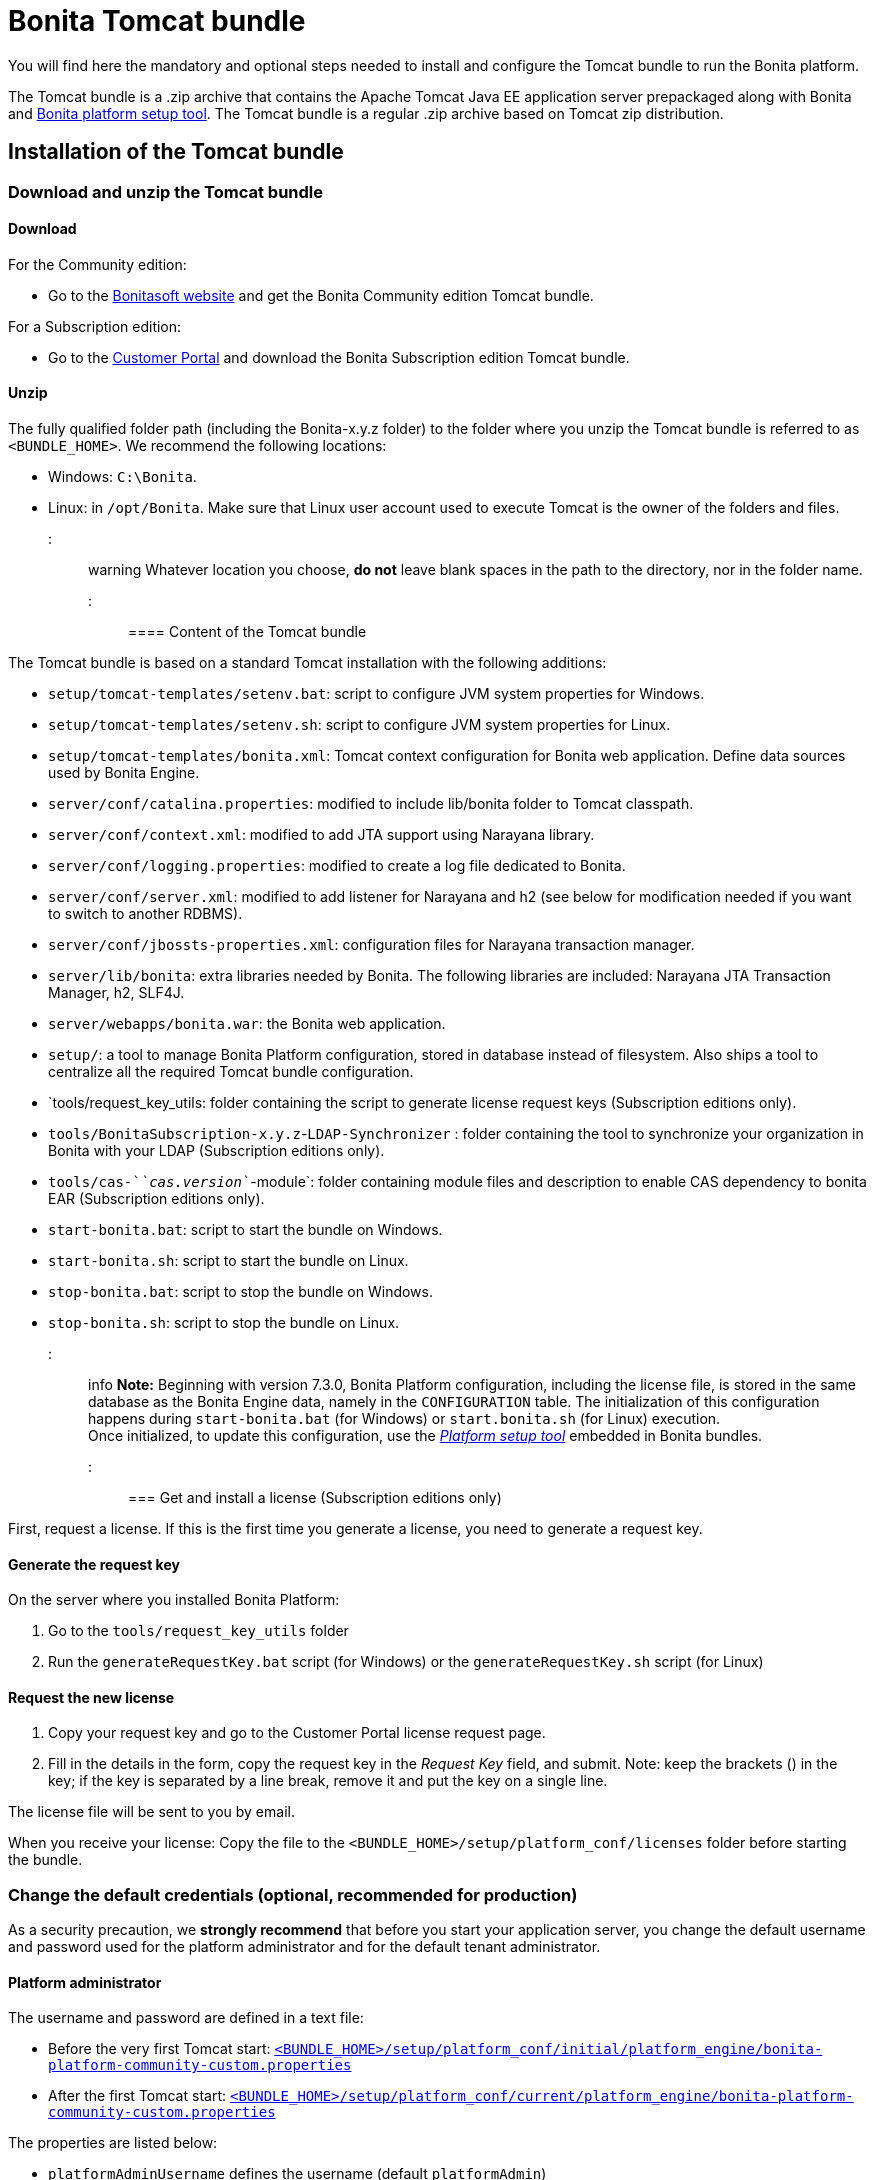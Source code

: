 = Bonita Tomcat bundle

You will find here the mandatory and optional steps needed to install and configure the Tomcat bundle to run the Bonita platform.

The Tomcat bundle is a .zip archive that contains the Apache Tomcat Java EE application server prepackaged along with Bonita and link:BonitaBPM_platform_setup.md#platform_setup_tool[Bonita platform setup tool].
The Tomcat bundle is a regular .zip archive based on Tomcat zip distribution.

== Installation of the Tomcat bundle

=== Download and unzip the Tomcat bundle

+++<a id="download">++++++</a>+++

==== Download

For the Community edition:

* Go to the http://www.bonitasoft.com/downloads-v2[Bonitasoft website] and get the Bonita Community edition Tomcat bundle.

For a Subscription edition:

* Go to the https://customer.bonitasoft.com/download/request[Customer Portal] and download the Bonita Subscription edition Tomcat bundle.

==== Unzip

The fully qualified folder path (including the Bonita-x.y.z folder) to the folder where you unzip the Tomcat bundle is referred to as `<BUNDLE_HOME>`. We recommend the following locations:

* Windows: `C:\Bonita`.
* Linux: in `/opt/Bonita`. Make sure that Linux user account used to execute Tomcat is the owner of the folders and files.

::: warning
Whatever location you choose, *do not* leave blank spaces in the path to the directory, nor in the folder name.
:::

==== Content of the Tomcat bundle

The Tomcat bundle is based on a standard Tomcat installation with the following additions:

* `setup/tomcat-templates/setenv.bat`: script to configure JVM system properties for Windows.
* `setup/tomcat-templates/setenv.sh`: script to configure JVM system properties for Linux.
* `setup/tomcat-templates/bonita.xml`: Tomcat context configuration for Bonita web application. Define data sources used by Bonita Engine.
* `server/conf/catalina.properties`: modified to include lib/bonita folder to Tomcat classpath.
* `server/conf/context.xml`: modified to add JTA support using Narayana library.
* `server/conf/logging.properties`: modified to create a log file dedicated to Bonita.
* `server/conf/server.xml`: modified to add listener for Narayana and h2 (see below for modification needed if you want to switch to another RDBMS).
* `server/conf/jbossts-properties.xml`: configuration files for Narayana transaction manager.
* `server/lib/bonita`: extra libraries needed by Bonita. The following libraries are included: Narayana JTA Transaction Manager, h2, SLF4J.
* `server/webapps/bonita.war`: the Bonita web application.
* `setup/`: a tool to manage Bonita Platform configuration, stored in database instead of filesystem. Also ships a tool to centralize all the required Tomcat bundle configuration.
* `tools/request_key_utils: folder containing the script to generate license request keys (Subscription editions only).
* `tools/BonitaSubscription-x.y.z`-`LDAP-Synchronizer` : folder containing the tool to synchronize your organization in Bonita with your LDAP (Subscription editions only).
* `tools/cas-`_`cas.version`_`-module`: folder containing module files and description to enable CAS dependency to bonita EAR (Subscription editions only).
* `start-bonita.bat`: script to start the bundle on Windows.
* `start-bonita.sh`: script to start the bundle on Linux.
* `stop-bonita.bat`: script to stop the bundle on Windows.
* `stop-bonita.sh`: script to stop the bundle on Linux.

::: info
*Note:* Beginning with version 7.3.0, Bonita Platform configuration, including the license file, is stored in the same database as the Bonita Engine data, namely in the `CONFIGURATION` table.
The initialization of this configuration happens during `start-bonita.bat` (for Windows) or `start.bonita.sh` (for Linux) execution. +
Once initialized, to update this configuration, use the xref:BonitaBPM_platform_setup.adoc[_Platform setup tool_] embedded in Bonita bundles.
:::

=== Get and install a license (Subscription editions only)

First, request a license.
If this is the first time you generate a license, you need to generate a request key.

==== Generate the request key

On the server where you installed Bonita Platform:

. Go to the `tools/request_key_utils` folder
. Run the `generateRequestKey.bat` script (for Windows) or the `generateRequestKey.sh` script (for Linux)

==== Request the new license

. Copy your request key and go to the Customer Portal license request page.
. Fill in the details in the form, copy the request key in the _Request Key_ field, and submit.
   Note: keep the brackets () in the key; if the key is separated by a line break, remove it and put the key on a single line.

The license file will be sent to you by email.

+++<a id="license">++++++</a>+++

When you receive your license:
Copy the file to the `<BUNDLE_HOME>/setup/platform_conf/licenses` folder before starting the bundle.

=== Change the default credentials (optional, recommended for production)

As a security precaution, we *strongly recommend* that before you start your application server, you change the default username and password used for the platform administrator and for the default tenant administrator.

==== Platform administrator

The username and password are defined in a text file:

* Before the very first Tomcat start: xref:BonitaBPM_platform_setup.adoc[`<BUNDLE_HOME>/setup/platform_conf/initial/platform_engine/bonita-platform-community-custom.properties`]
* After the first Tomcat start: xref:BonitaBPM_platform_setup.adoc[`<BUNDLE_HOME>/setup/platform_conf/current/platform_engine/bonita-platform-community-custom.properties`]

The properties are listed below:

* `platformAdminUsername` defines the username (default `platformAdmin`)
* `platformAdminPassword` defines the password (default `platform`)

This password is used for platform-level administration tasks, such as creating a tenant.

==== Tenant administrator

Each tenant has an administrator, with a tenant-specific username and password. The tenant administrator is also known as the tenant technical user.

When the platform is created, default values for the tenant administrator username and password are defined in the file xref:BonitaBPM_platform_setup.adoc[`<BUNDLE_HOME>/setup/platform_conf/initial/tenant_template_engine/bonita-tenant-community-custom.properties`], by the following properties:

* `userName` defines the username (default `install`)
* `userPassword` defines the password (default `install`)

When you create a tenant, the tenant administrator is created with the default username and password, unless you specify new values.
Change these tenant-specific credentials for an existing tenant by updating the `userName` and `userPassword` properties in `<BUNDLE_HOME>/setup/platform_conf/current/tenants/<TENANT_ID>/tenant_engine/bonita-tenant-community-custom.properties`.

::: warning
For the *default tenant*, the tenant administrator username and password must also be changed in file:

* Before the very first Tomcat start: xref:BonitaBPM_platform_setup.adoc[`<BUNDLE_HOME>/setup/platform_conf/initial/platform_portal/platform-tenant-config.properties`]
* After the first Tomcat start: xref:BonitaBPM_platform_setup.adoc[`<BUNDLE_HOME>/setup/platform_conf/current/platform_portal/platform-tenant-config.properties`],

For further details and a better understanding, please read the section xref:tenant_admin_credentials.adoc[Tenant administrator credentials].
:::

+++<a id="configuration">++++++</a>+++

=== Configure the Tomcat bundle

::: info
If you just want to try Bonita Platform with the embedded H2 database (only for development and testing phases of your project), you can skip the next paragraph.
For production, you are recommended to use one of the supported databases, with the following steps.
:::

. Make sure link:database-configuration.md#database_creation[your databases are created] and link:database-configuration.md#specific_database_configuration[customized to work with Bonita].
. Edit file `<BUNDLE_HOME>/setup/database.properties` and modify the properties to suit your databases (Bonita internal database & Business Data database). Beware of link:BonitaBPM_platform_setup.md#backslash_support[backslash characters].
. If you use *Oracle* database, copy your link:database-configuration.md#proprietary_jdbc_drivers[jdbc driver] in `<BUNDLE_HOME>/setup/lib/` folder.
. Run `<BUNDLE_HOME>\setup\start-bonita.bat` (Windows system) or `<BUNDLE_HOME>/setup/start-bonita.sh` (Unix system) to run Bonita Tomcat bundle (see <<tomcat_start,Tomcat start script>>)

::: info
The *start-bonita* script does the following:

. Runs the *`setup init`* command:
 .. initializes the Bonita internal database (the one you have defined in file `<BUNDLE_HOME>/setup/database.properties`): creates the tables that Bonita uses internally + stores the configuration in the database.
 .. installs the license files (Subscription editions only) in the database.
. Runs the *`setup configure`* command:
 The Setup Configure command configures the Tomcat environment to access the right databases:
 .. updates the file setenv.sh (Unix system) or setenv.bat (Windows system) to set the database vendor values for *Bonita internal database* & *Business Data database*
 .. updates the file `<BUNDLE_HOME>/setup/tomcat-templates/bonita.xml` with the values you set in file `database.properties` *Bonita internal database* & *Business Data database*
 .. copies your database vendor-specific drivers from `<BUNDLE_HOME>/setup/lib` to `<BUNDLE_HOME>/setup/server/lib/bonita`
. Starts the Tomcat bundle

For advanced server configuration needs: check out link:BonitaBPM_platform_setup.md#run_bundle_configure[Bundle configuration] to finely tune your Tomcat bundle, using templates used by Bonita.
:::

+++<a id="start">++++++</a>+++

=== Starting and shutting down Tomcat

+++<a id="tomcat_start">++++++</a>+++

==== Tomcat start script

Tomcat can be started by executing the following script:

* Windows: `<BUNDLE_HOME>\start-bonita.bat`
* Linux: `<BUNDLE_HOME>/start-bonita.sh`

==== Tomcat stop script

Tomcat can be shut down by executing the following script:

* Windows: `<BUNDLE_HOME>\stop-bonita.bat`
* Linux: `<BUNDLE_HOME>/stop-bonita.sh`

*Troubleshooting:*
If you see `checkThreadLocalMapForLeaks` errors, they probably indicate that Tomcat is shutting down before all work threads are completed.
You can xref:performance-tuning.adoc[increase the work service termination timeout] to ensure that work is complete before shutdown.

== After installation

=== First steps after installation

Once you have your Tomcat bundle up and running, complete these xref:first-steps-after-setup.adoc[few extra steps] to get Bonita Platform fully operational.

=== Configuration update

To update Bonita configuration after the first run, take a look at the link:BonitaBPM_platform_setup.md#update_platform_conf[platform setup tool]

::: info
*Note:*

* The file `database.properties` is the entry point to configure the link:BonitaBPM_platform_setup.md#run_bundle_configure[Tomcat environment] and the link:BonitaBPM_platform_setup.md#configure_tool[Bonita Platform configuration].
* You can use command line arguments to specify database properties directly from the command line. Use `<BUNDLE_HOME>/setup/setup.sh --help` on Linux or `<BUNDLE_HOME>\setup\setup.bat --help` on Windows to have a list of available options.
:::

=== License update

To update the licenses after the first run, take a look at the link:BonitaBPM_platform_setup.md#update_platform_conf[platform setup tool]

== Troubleshooting

'''

*Problem*: +
My *Oracle* database drivers do not seem to be taken into account when I put them in `<BUNDLE_HOME>/setup/lib` folder.

*Cause*: +
Driver file must respect some naming convention.

*Solution*: +
For Oracle, rename it so that the name contains at least the word `oracle` or `ojdbc` (case insensitive)

'''

*Issue*: When I run `start-bonita.sh` or `start-bonita.bat`, I get the error message `Invalid Java version (1.7) < 1.8. Please set JRE_HOME or JAVA_HOME variable to a JRE / JDK 1.8+`

*Cause*: Bonita 7.5+ requires Java 1.8 to run

*Solution*: Ensure your running environment has a JDK or JRE 1.8 installed and set either JRE_HOME or JAVA_HOME environment variable to point to it.

'''
